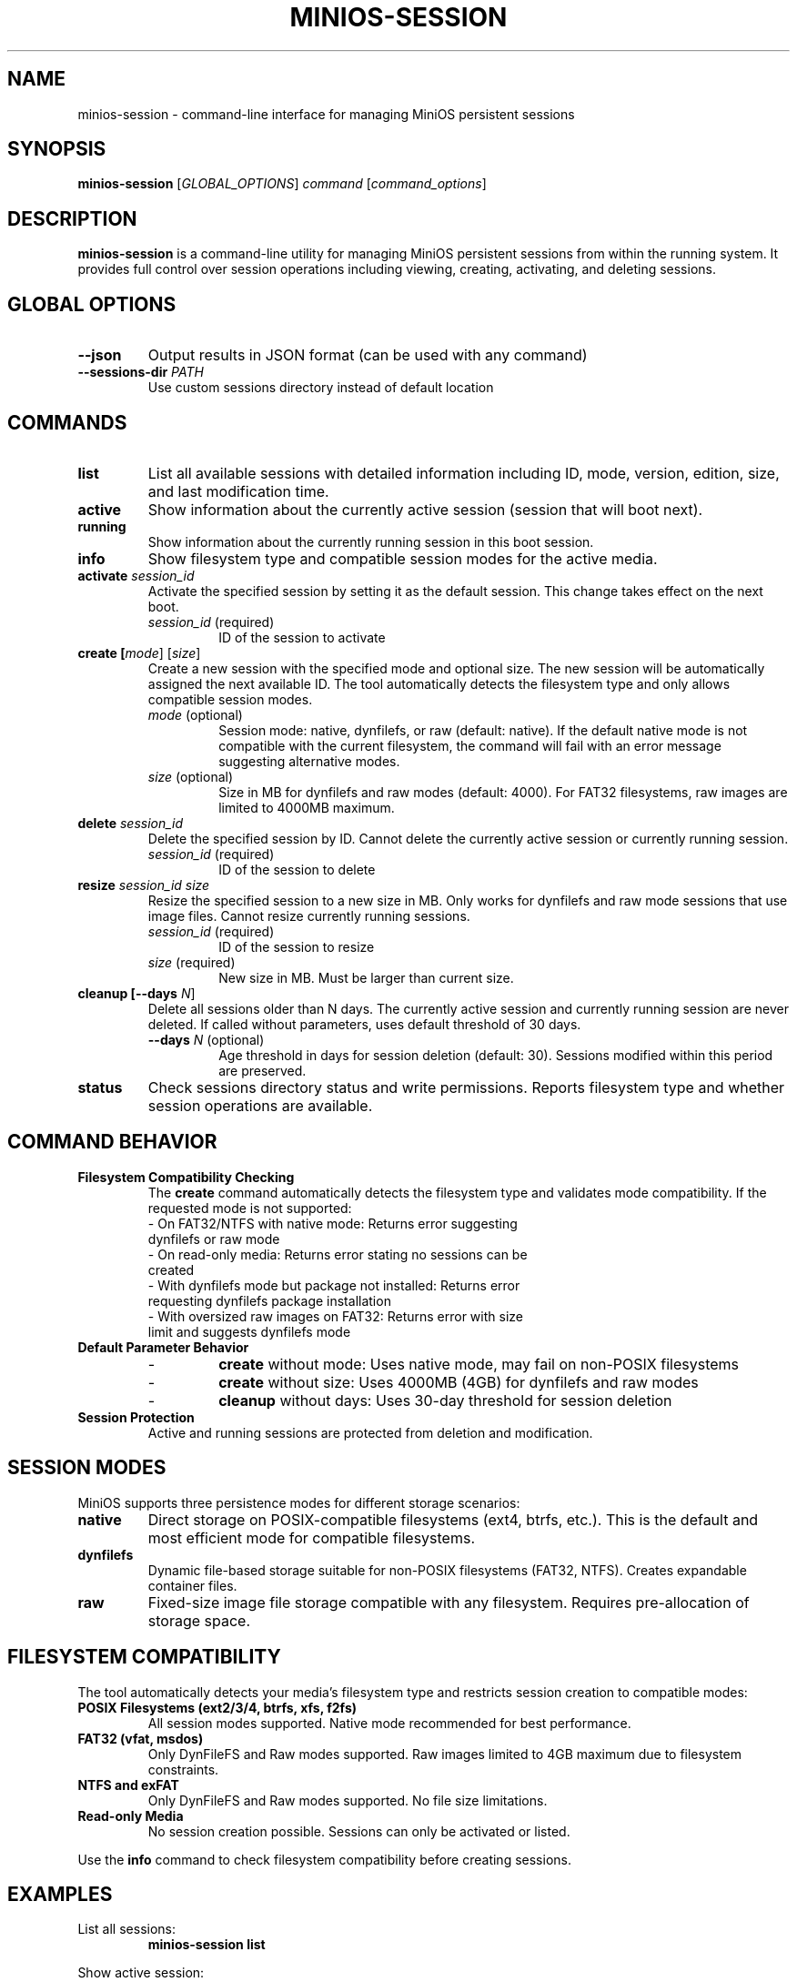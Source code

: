 .TH MINIOS-SESSION 1 "August 2025" "MiniOS" "User Commands"
.SH NAME
minios-session \- command-line interface for managing MiniOS persistent sessions
.SH SYNOPSIS
.B minios-session
[\fIGLOBAL_OPTIONS\fR] \fIcommand\fR [\fIcommand_options\fR]
.SH DESCRIPTION
.B minios-session
is a command-line utility for managing MiniOS persistent sessions from within the running system.
It provides full control over session operations including viewing, creating, activating, and deleting sessions.
.SH GLOBAL OPTIONS
.TP
.B \-\-json
Output results in JSON format (can be used with any command)
.TP
.B \-\-sessions-dir \fIPATH\fR
Use custom sessions directory instead of default location
.SH COMMANDS
.TP
.B list
List all available sessions with detailed information including ID, mode, version, edition, size, and last modification time.
.TP
.B active
Show information about the currently active session (session that will boot next).
.TP
.B running
Show information about the currently running session in this boot session.
.TP
.B info
Show filesystem type and compatible session modes for the active media.
.TP
.B activate \fIsession_id\fR
Activate the specified session by setting it as the default session. This change takes effect on the next boot.
.RS
.TP
\fIsession_id\fR (required)
ID of the session to activate
.RE
.TP
.B create [\fImode\fR] [\fIsize\fR]
Create a new session with the specified mode and optional size. The new session will be automatically assigned the next available ID. The tool automatically detects the filesystem type and only allows compatible session modes.
.RS
.TP
\fImode\fR (optional)
Session mode: native, dynfilefs, or raw (default: native). If the default native mode is not compatible with the current filesystem, the command will fail with an error message suggesting alternative modes.
.TP
\fIsize\fR (optional)
Size in MB for dynfilefs and raw modes (default: 4000). For FAT32 filesystems, raw images are limited to 4000MB maximum.
.RE
.TP
.B delete \fIsession_id\fR
Delete the specified session by ID. Cannot delete the currently active session or currently running session.
.RS
.TP
\fIsession_id\fR (required)
ID of the session to delete
.RE
.TP
.B resize \fIsession_id\fR \fIsize\fR
Resize the specified session to a new size in MB. Only works for dynfilefs and raw mode sessions that use image files. Cannot resize currently running sessions.
.RS
.TP
\fIsession_id\fR (required)
ID of the session to resize
.TP
\fIsize\fR (required)
New size in MB. Must be larger than current size.
.RE
.TP
.B cleanup [\-\-days \fIN\fR]
Delete all sessions older than N days. The currently active session and currently running session are never deleted. If called without parameters, uses default threshold of 30 days.
.RS
.TP
\fB\-\-days\fR \fIN\fR (optional)
Age threshold in days for session deletion (default: 30). Sessions modified within this period are preserved.
.RE
.TP
.B status
Check sessions directory status and write permissions. Reports filesystem type and whether session operations are available.
.SH COMMAND BEHAVIOR
.TP
.B Filesystem Compatibility Checking
The
.B create
command automatically detects the filesystem type and validates mode compatibility. If the requested mode is not supported:
.RS
.TP
- On FAT32/NTFS with native mode: Returns error suggesting dynfilefs or raw mode
.TP
- On read-only media: Returns error stating no sessions can be created
.TP
- With dynfilefs mode but package not installed: Returns error requesting dynfilefs package installation
.TP
- With oversized raw images on FAT32: Returns error with size limit and suggests dynfilefs mode
.RE
.TP
.B Default Parameter Behavior
.RS
.TP
- 
.B create
without mode: Uses native mode, may fail on non-POSIX filesystems
.TP
- 
.B create
without size: Uses 4000MB (4GB) for dynfilefs and raw modes
.TP
- 
.B cleanup
without days: Uses 30-day threshold for session deletion
.RE
.TP
.B Session Protection
Active and running sessions are protected from deletion and modification.
.SH SESSION MODES
MiniOS supports three persistence modes for different storage scenarios:
.TP
.B native
Direct storage on POSIX-compatible filesystems (ext4, btrfs, etc.). This is the default and most efficient mode for compatible filesystems.
.TP
.B dynfilefs
Dynamic file-based storage suitable for non-POSIX filesystems (FAT32, NTFS). Creates expandable container files.
.TP
.B raw
Fixed-size image file storage compatible with any filesystem. Requires pre-allocation of storage space.
.SH FILESYSTEM COMPATIBILITY
The tool automatically detects your media's filesystem type and restricts session creation to compatible modes:
.TP
.B POSIX Filesystems (ext2/3/4, btrfs, xfs, f2fs)
All session modes supported. Native mode recommended for best performance.
.TP
.B FAT32 (vfat, msdos)
Only DynFileFS and Raw modes supported. Raw images limited to 4GB maximum due to filesystem constraints.
.TP
.B NTFS and exFAT
Only DynFileFS and Raw modes supported. No file size limitations.
.TP
.B Read-only Media
No session creation possible. Sessions can only be activated or listed.
.PP
Use the
.B info
command to check filesystem compatibility before creating sessions.
.SH EXAMPLES
.PP
List all sessions:
.RS
.B minios-session list
.RE
.PP
Show active session:
.RS
.B minios-session active
.RE
.PP
Activate session:
.RS
.B minios-session activate 2
.RE
.PP
Delete old sessions:
.RS
.B minios-session cleanup --days 7
.RE
.PP
Create sessions:
.RS
.B minios-session create
.br
.B minios-session create native
.br
.B minios-session create dynfilefs 8000
.br
.B minios-session create raw 2000
.RE
.PP
Resize session:
.RS
.B minios-session resize 2 8000
.RE
.PP
JSON output:
.RS
.B minios-session --json list
.RE
.PP
Check directory status:
.RS
.B minios-session status
.RE
.SH FILES
.TP
.B /run/initramfs/memory/data/minios/changes/
Primary location for session data and metadata.
.TP
.B /run/initramfs/memory/data/minios/changes/session.json
Session metadata in JSON format (preferred).
.TP
.B /run/initramfs/memory/data/minios/changes/session.conf
Session metadata in legacy format (fallback).
.TP
.B /run/initramfs/memory/data/minios/changes/[0-9]+/
Individual session directories containing persistent changes.
.TP
.B /etc/minios-release
System version and edition information used for session compatibility checking.
.SH EXIT STATUS
.TP
.B 0
Success
.TP
.B 1
Error occurred (invalid arguments, session not found, permission denied, etc.)
.SH NOTES
.PP
Session activation takes effect on the next boot. The tool automatically detects session storage location and requests authentication via PolicyKit when needed.
.SH SEE ALSO
.BR minios-session-manager (1),
.BR live-config (7),
.BR systemd.special (7)
.SH AUTHOR
crims0n <crims0n@minios.dev>
.SH REPORTING BUGS
Report bugs to: https://github.com/minios-linux/minios-session-manager/issues
